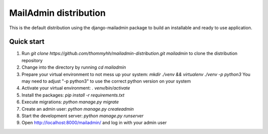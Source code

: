 ======================
MailAdmin distribution
======================

This is the default distribution using the django-mailadmin package to build an installable and ready to use application.

-----------
Quick start
-----------

1. Run `git clone https://github.com/thommyhh/mailadmin-distribution.git mailadmin` to clone the distribution repository

2. Change into the directory by running `cd mailadmin`

3. Prepare your virtual environment to not mess up your system: `mkdir ./venv && virtualenv ./venv -p python3` You may need to adjust "-p python3" to use the correct python version on your system

4. Activate your virtual environment: `. venv/bin/activate`

5. Install the packages: `pip install -r requirements.txt`

6. Execute migrations: `python manage.py migrate`

7. Create an admin user: `python manage.py createadmin`

8. Start the development server: `python manage.py runserver`

9. Open http://localhost:8000/mailadmin/ and log in with your admin user
